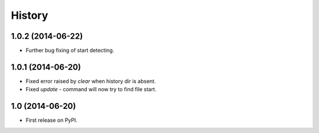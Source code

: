 .. :changelog:

History
-------

1.0.2 (2014-06-22)
++++++++++++++++++

* Further bug fixing of start detecting.

1.0.1 (2014-06-20)
++++++++++++++++++

* Fixed error raised by `clear` when history dir is absent.
* Fixed `update` - command will now try to find file start.

1.0 (2014-06-20)
++++++++++++++++

* First release on PyPI.
